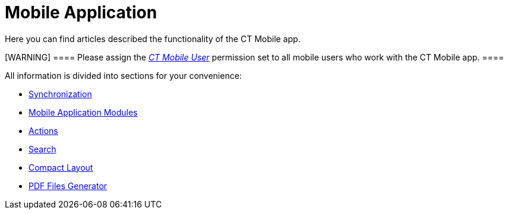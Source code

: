 = Mobile Application

Here you can find articles described the functionality of the CT Mobile
app.

[WARNING] ==== Please assign the
_link:application-permission-settings.html#h3_2115044027[CT Mobile
User]_ permission set to all mobile users who work with the CT Mobile
app. ====

All information is divided into sections for your convenience:

* link:android/synchronization[Synchronization]
* link:android/mobile-application-modules[Mobile Application Modules]
* link:android/actions[Actions]
* link:android/search[Search]
* link:android/compact-layout[Compact Layout]
* link:android/pdf-files-generator[PDF Files Generator]
